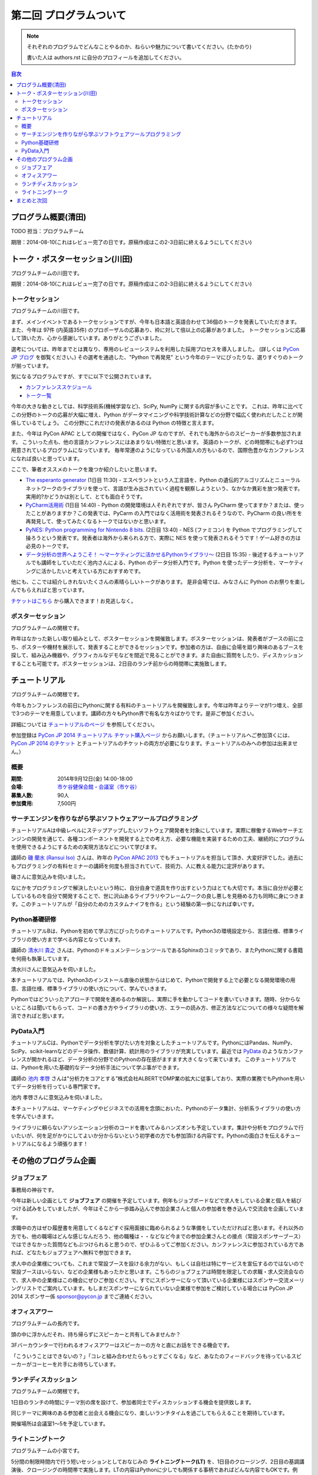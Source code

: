 ==========================================
 第二回 プログラムついて
==========================================

.. note::

   それぞれのプログラムでどんなことやるのか、ねらいや魅力について書いてください。(たかのり)

   書いた人は authors.rst に自分のプロフィールを追加してください。

.. contents:: 目次
   :local:

プログラム概要(清田)
====================

TODO 担当：プログラムチーム

期限：2014-08-10(これはレビュー完了の日です。原稿作成はこの2-3日前に終えるようにしてください)

トーク・ポスターセッション(川田)
================================
プログラムチームの川田です。

期限：2014-08-10(これはレビュー完了の日です。原稿作成はこの2-3日前に終えるようにしてください)

トークセッション
----------------

プログラムチームの川田です。

まず、メインイベントであるトークセッションですが、今年も日本語と英語合わせて36個のトークを発表していただきます。
また、今年は 97件 (内英語35件) のプロポーザルの応募あり、枠に対して倍以上の応募がありました。
トークセッションに応募して頂いた方、心から感謝しています。ありがとうございました。

選考については、昨年までとは異なり、専用のレビューシステムを利用した採用プロセスを導入しました。
(詳しくは `PyCon JP ブログ <http://pyconjp.blogspot.jp/2014/07/pycon-jp-2014.html>`_ を御覧ください。)
その選考を通過した、"Python で再発見" という今年のテーマにぴったりな、選りすぐりのトークが揃っています。

気になるプログラムですが、すでに以下で公開されています。

- `カンファレンススケジュール <https://pycon.jp/2014/schedule/>`_
- `トーク一覧 <https://pycon.jp/2014/schedule/talks/list/>`_

今年の大きな動きとしては、科学技術系(機械学習など)、SciPy, NumPy に関する内容が多いことです。
これは、昨年に比べてこの分野のトークの応募が大幅に増え、Python がデータマイニングや科学技術計算などの分野で幅広く使われだしたことが関係しているでしょう。
この分野にこれだけの発表があるのは Python の特徴と言えます。

また、今年は PyCon APAC としての開催ではなく、PyCon JP なのですが、それでも海外からのスピーカーが多数参加されます。
こういった点も、他の言語カンファレンスにはあまりない特徴だと思います。
英語のトークが、どの時間帯にも必ず1つは用意されているプログラムになっています。
毎年常連のようになっている外国人の方もいるので、国際色豊かなカンファレンスになれば良いと思っています。

ここで、筆者オススメのトークを幾つか紹介したいと思います。

- `The esperanto generator <https://pycon.jp/2014/schedule/presentation/32/>`_ (1日目 11:30)
  - エスペラントという人工言語を、Python の遺伝的アルゴリズムとニューラルネットワークのライブラリを使って、言語が生み出されていく過程を観察しようという、なかなか異彩を放つ発表です。実用的?かどうかは別として、とても面白そうです。
- `PyCharm活用術 <https://pycon.jp/2014/schedule/presentation/5/>`_ (1日目 14:40)
  - Python の開発環境は人それぞれですが、皆さん PyCharm 使ってますか？または、使ったことがありますか？この発表では、PyCarm の入門ではなく活用術を発表されるそうなので、PyCharm の良い所をを再発見して、使ってみたくなるトークではないかと思います。
- `PyNES: Python programming for Nintendo 8 bits. <https://pycon.jp/2014/schedule/presentation/39/>`_ (2日目 13:40)
  - NES (ファミコン) を Python でプログラミングして操ろうという発表です。発表者は海外から来られる方で、実際に NES を使って発表されるそうです！ゲーム好きの方は必見のトークです。
- `データ分析の世界へようこそ！ ～マーケティングに活かせるPythonライブラリ～ <https://pycon.jp/2014/schedule/presentation/10/>`_ (2日目 15:35)
  - 後述するチュートリアルでも講師をしていただく池内さんによる、Python のデータ分析入門です。Python を使ったデータ分析を、マーケティングに活かしたいと考えている方におすすめです。

他にも、ここでは紹介しきれないたくさんの素晴らしいトークがあります。
是非会場では、みなさんに Python のお祭りを楽しんでもらえればと思っています。

`チケットはこちら <https://pycon.jp/2014/registration/>`_ から購入できます！お見逃しなく。

ポスターセッション
------------------

プログラムチームの関根です。

昨年はなかった新しい取り組みとして、ポスターセッションを開催致します。ポスターセッションは、発表者がブースの前に立ち、ポスターや機材を展示して、発表することができるセッションです。参加者の方は、自由に会場を廻り興味のあるブースを探して、組み込み機器や、グラフィカルなデモなどを間近で見ることができます。また自由に質問をしたり、ディスカッションすることも可能です。ポスターセッションは、2日目のランチ前からの時間帯に実施致します。

チュートリアル
==============

プログラムチームの関根です。

今年もカンファレンスの前日にPythonに関する有料のチュートリアルを開催致します。今年は昨年よりテーマが1つ増え、全部で3つのテーマを用意しています。講師の方々もPython界で有名な方々ばかりです。是非ご参加ください。

詳細については `チュートリアルのページ <https://pycon.jp/2014/tutorials/>`_ を参照してください。

参加登録は `PyCon JP 2014 チュートリアル チケット購入ページ <http://pyconjp.connpass.com/event/7184/>`_ からお願いします。（チュートリアルへご参加頂くには、 `PyCon JP 2014 のチケット <http://pyconjp.connpass.com/event/6300/>`_ とチュートリアルのチケットの両方が必要になります。チュートリアルのみへの参加は出来ません。）


概要
----

:期間: 2014年9月12日(金) 14:00-18:00
:会場: `市ケ谷健保会館・会議室（市ケ谷） <http://www.its-kenpo.or.jp/fuzoku/kaigi/ichigaya.html>`_
:募集人数: 90人
:参加費用: 7,500円

サーチエンジンを作りながら学ぶソフトウェアツールプログラミング
--------------------------------------------------------------

チュートリアルAは中級レベルにステップアップしたいソフトウェア開発者を対象にしています。実際に稼働するWebサーチエンジンの開発を通じて、各種コンポーネントを開発する上での考え方、必要な機能を実装するための工夫、継続的にプログラムを使用できるようにするための実現方法などについて学びます。

講師の `磯 蘭水 (Ransui Iso) <https://twitter.com/ransui/>`_ さんは、昨年の `PyCon APAC 2013 <http://apac-2013.pycon.jp/ja/program/tutorials.html>`_ でもチュートリアルを担当して頂き、大変好評でした。過去にもプログラミングの有料セミナーの講師を何度も担当されていて、技術力、人に教える能力に定評があります。

磯さんに意気込みを伺いました。

.. image:: /_static/ransui.jpg
   :width: 200

なにかをプログラミングで解決したいという時に、自分自身で道具を作り出すという力はとても大切です。本当に自分が必要としているものを自分で開発することで、世に沢山あるライブラリやフレームワークの良し悪しを見極める力も同時に身につきます。このチュートリアルが「自分のためのカスタムナイフを作る」という経験の第一歩になれば幸いです。

Python基礎研修
--------------

チュートリアルBは、Pythonを初めて学ぶ方にぴったりのチュートリアルです。Python3の環境設定から、言語仕様、標準ライブラリの使い方まで学べる内容となっています。

講師の `清水川 貴之 <https://twitter.com/shimizukawa/>`_ さんは、PythonのドキュメンテーションツールであるSphinxのコミッタであり、またPythonに関する書籍を何冊も執筆しています。

清水川さんに意気込みを伺いました。

.. image:: /_static/shimizukawa.jpg
   :width: 200px

本チュートリアルでは、Python3のインストール直後の状態からはじめて、Pythonで開発する上で必要となる開発環境の用意、言語仕様、標準ライブラリの使い方について、学んでいきます。

Pythonではどういったアプローチで開発を進めるのか解説し、実際に手を動かしてコードを書いていきます。随時、分からないところは聞いてもらって、コードの書き方やライブラリの使い方、エラーの読み方、修正方法などについての様々な疑問を解消できればと思います。

PyData入門
----------

チュートリアルCは、Pythonでデータ分析を学びたい方を対象としたチュートリアルです。PythonにはPandas、NumPy、SciPy、scikit-learnなどのデータ操作、数値計算、統計用のライブラリが充実しています。最近では `PyData <http://pydata.org/>`_ のようなカンファレンスが開かれるほど、データ分析の分野でのPythonの存在感がますます大きくなって来ています。
このチュートリアルでは、Pythonを用いた基礎的なデータ分析手法について学ぶ事ができます。

講師の `池内 孝啓 <https://twitter.com/iktakahiro/>`_ さんは"分析力をコアとする”株式会社ALBERTでDMP業の拡大に従事しており、実際の業務でもPythonを用いてデータ分析を行っている専門家です。

池内 孝啓さんに意気込みを伺いました。

.. image:: /_static/ikeuchi.jpg
   :width: 200px

本チュートリアルは、マーケティングやビジネスでの活用を念頭においた、Pythonのデータ集計、分析系ライブラリの使い方を学んでいきます。

ライブラリに頼らないアソシエーション分析のコードを書いてみるハンズオンも予定しています。集計や分析をプログラムで行いたいが、何を足がかりにしてよいか分からないという初学者の方でも参加頂ける内容です。Pythonの面白さを伝えるチュートリアルになるよう頑張ります！

その他のプログラム企画
======================

ジョブフェア
------------

事務局の神谷です。

今年は新しい企画として **ジョブフェア** の開催を予定しています。例年もジョブボードなどで求人をしている企業と個人を結びつける試みをしていましたが、今年はそこから一歩踏み込んで参加企業さんと個人の参加者を巻き込んで交流会を企画しています。

求職中の方はぜひ履歴書を用意してくるなどすぐ採用面接に臨められるような準備をしていただければと思います。それ以外の方でも、他の職場はどんな感じなんだろう、他の職種は・・などなど今までの参加企業さんとの接点（常設スポンサーブース）ではできなかった質問などもぶつけられると思うので、ぜひふるってご参加ください。カンファレンスに参加されている方であれば、どなたもジョブフェアへ無料で参加できます。

求人中の企業様についても、これまで常設ブースを設ける余力がない、もしくは自社は特にサービスを宣伝するのではないので常設ブースはいらない、などの企業様もあったかと思います。こちらのジョブフェアは時間を限定しての求職・求人交流会なので、求人中の企業様はこの機会にぜひご参加ください。すでにスポンサーになって頂いている企業様にはスポンサー交流メーリングリストでご案内しています。もしまだスポンサーになられていない企業様で参加をご検討している場合には PyCon JP 2014 スポンサー係 `sponsor@pycon.jp <sponsor@pycon.jp>`_ までご連絡ください。

オフィスアワー
--------------
プログラムチームの長内です。

頭の中に浮かんだそれ、持ち帰らずにスピーカーと共有してみませんか？

3Fバーカウンターで行われるオフィスアワーはスピーカーの方々と直にお話をできる機会です。

「こういうことはできないの？」「コレと組み合わせたらもっとすごくなる」など、あなたのフィードバックを待っているスピーカーがコーヒーを片手にお待ちしています。

ランチディスカッション
----------------------
プログラムチームの関根です。

1日目のランチの時間にテーマ別の席を設けて、参加者同士でディスカッションする機会を提供致します。

同じテーマに興味のある参加者と出会える機会になり、楽しいランチタイムを過ごしてもらえることを期待しています。

開催場所は会議室1〜5を予定しています。

ライトニングトーク
------------------
プログラムチームの小宮です。

5分間の制限時間内で行う短いセッションとしておなじみの **ライトニングトーク(LT)** を、1日目のクロージング、2日目の基調講演後、クロージングの時間帯で実施します。LTの内容はPythonに少しでも関係する事柄であればどんな内容でもOKです。例年、マニアックな内容から思わず会場から笑いが出てしまうような内容まで多岐に渡ります。また前述の通り、5分間でセッションは強制的に終了しますので、会場全体がエキサイティングな雰囲気に包まれます。実際に会場に足を運んでいただき、LT特有の面白さや醍醐味を体感してください。

なおLTの演題募集については、 `PyconJP 2014の公式サイト <https://pycon.jp/2014/speaking/cfp/>`_ で現在募集しています。この機会に、LTを披露してみてはいかがでしょうか。はじめての方も歓迎します。皆さん気軽に応募してください。

まとめと次回
============

今回はプログラムについて紹介しました。

次回は会場・パーティについてです。会場の特徴や、パーティの雰囲気を想像してもらえるような内容をお届けする予定です。

